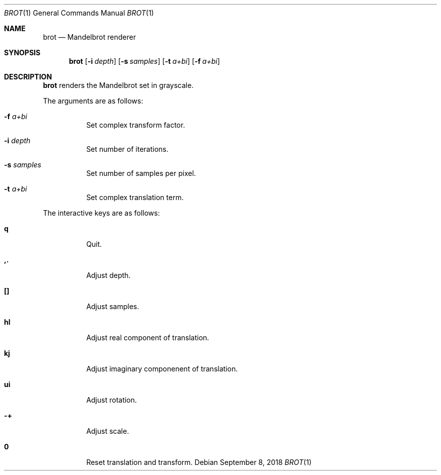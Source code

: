 .Dd September 8, 2018
.Dt BROT 1
.Os
.
.Sh NAME
.Nm brot
.Nd Mandelbrot renderer
.
.Sh SYNOPSIS
.Nm
.Op Fl i Ar depth
.Op Fl s Ar samples
.Op Fl t Ar a+bi
.Op Fl f Ar a+bi
.
.Sh DESCRIPTION
.Nm
renders the Mandelbrot set
in grayscale.
.
.Pp
The arguments are as follows:
.Bl -tag -width Ds
.It Fl f Ar a+bi
Set complex transform factor.
.
.It Fl i Ar depth
Set number of iterations.
.
.It Fl s Ar samples
Set number of samples per pixel.
.
.It Fl t Ar a+bi
Set complex translation term.
.El
.
.Pp
The interactive keys are as follows:
.Bl -tag -width Ds
.It Ic q
Quit.
.
.It Ic ,.
Adjust depth.
.
.It Ic []
Adjust samples.
.
.It Ic hl
Adjust real component of translation.
.
.It Ic kj
Adjust imaginary componenent of translation.
.
.It Ic ui
Adjust rotation.
.
.It Ic -+
Adjust scale.
.
.It Ic 0
Reset translation and transform.
.El
